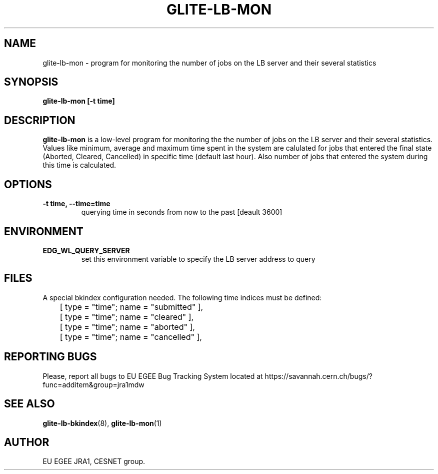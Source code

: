 .TH GLITE-LB-MON 1 "Mar 2006" "EU EGEE Project" "Logging & Bookkeeping Utils"

.SH NAME
glite-lb-mon - program for monitoring the number of jobs on the LB server and their several statistics

.SH SYNOPSIS
.B glite-lb-mon
.B [-t time]
.br

.SH DESCRIPTION
.B glite-lb-mon
is a low-level program for monitoring the the number of jobs on the LB server and their several statistics.
Values like minimum, average and maximum time spent in the system are calulated for jobs that entered 
the final state (Aborted, Cleared, Cancelled) in specific time (default last hour). Also number of jobs
that entered the system during this time is calculated.

.SH OPTIONS
.TP
.B \-t time, \-\-time=time
querying time in seconds from now to the past [deault 3600]

.SH ENVIRONMENT
.TP
.B EDG_WL_QUERY_SERVER
set this environment variable to specify the LB server address to query

.SH FILES
A special bkindex configuration needed. The following time indices must be defined:

.nf
	[ type = "time"; name = "submitted" ],
	[ type = "time"; name = "cleared" ],
	[ type = "time"; name = "aborted" ],
	[ type = "time"; name = "cancelled" ],
.fi


.SH REPORTING BUGS
Please, report all bugs to EU EGEE Bug Tracking System located at https://savannah.cern.ch/bugs/?func=additem&group=jra1mdw 

.SH SEE ALSO
.BR glite-lb-bkindex (8), 
.BR glite-lb-mon (1)

.SH AUTHOR
EU EGEE JRA1, CESNET group.
